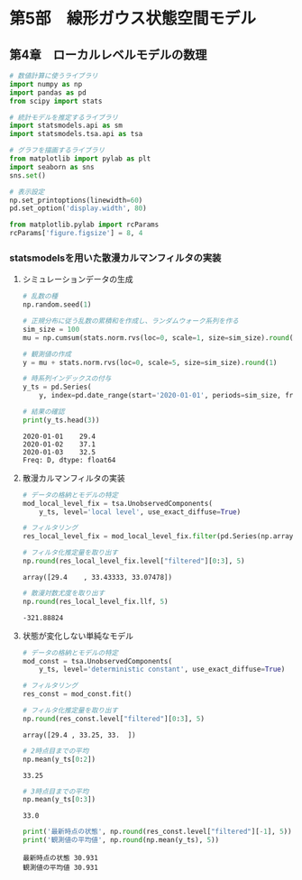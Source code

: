 * 第5部　線形ガウス状態空間モデル
:PROPERTIES:
:CUSTOM_ID: 第5部-線形ガウス状態空間モデル
:END:
** 第4章　ローカルレベルモデルの数理
:PROPERTIES:
:CUSTOM_ID: 第4章-ローカルレベルモデルの数理
:END:
#+begin_src python
# 数値計算に使うライブラリ
import numpy as np
import pandas as pd
from scipy import stats

# 統計モデルを推定するライブラリ
import statsmodels.api as sm
import statsmodels.tsa.api as tsa

# グラフを描画するライブラリ
from matplotlib import pylab as plt
import seaborn as sns
sns.set()
#+end_src

#+begin_src python
# 表示設定
np.set_printoptions(linewidth=60)
pd.set_option('display.width', 80)

from matplotlib.pylab import rcParams
rcParams['figure.figsize'] = 8, 4
#+end_src

*** statsmodelsを用いた散漫カルマンフィルタの実装
:PROPERTIES:
:CUSTOM_ID: statsmodelsを用いた散漫カルマンフィルタの実装
:END:
**** シミュレーションデータの生成
:PROPERTIES:
:CUSTOM_ID: シミュレーションデータの生成
:END:
#+begin_src python
# 乱数の種
np.random.seed(1)

# 正規分布に従う乱数の累積和を作成し、ランダムウォーク系列を作る
sim_size = 100
mu = np.cumsum(stats.norm.rvs(loc=0, scale=1, size=sim_size).round(1)) + 30

# 観測値の作成
y = mu + stats.norm.rvs(loc=0, scale=5, size=sim_size).round(1)

# 時系列インデックスの付与
y_ts = pd.Series(
    y, index=pd.date_range(start='2020-01-01', periods=sim_size, freq='D'))

# 結果の確認
print(y_ts.head(3))
#+end_src

#+begin_example
2020-01-01    29.4
2020-01-02    37.1
2020-01-03    32.5
Freq: D, dtype: float64
#+end_example

**** 散漫カルマンフィルタの実装
:PROPERTIES:
:CUSTOM_ID: 散漫カルマンフィルタの実装
:END:
#+begin_src python
# データの格納とモデルの特定
mod_local_level_fix = tsa.UnobservedComponents(
    y_ts, level='local level', use_exact_diffuse=True)
#+end_src

#+begin_src python
# フィルタリング
res_local_level_fix = mod_local_level_fix.filter(pd.Series(np.array([10, 1])))

# フィルタ化推定量を取り出す
np.round(res_local_level_fix.level["filtered"][0:3], 5)
#+end_src

#+begin_example
array([29.4    , 33.43333, 33.07478])
#+end_example

#+begin_src python
# 散漫対数尤度を取り出す
np.round(res_local_level_fix.llf, 5)
#+end_src

#+begin_example
-321.88824
#+end_example

**** 状態が変化しない単純なモデル
:PROPERTIES:
:CUSTOM_ID: 状態が変化しない単純なモデル
:END:
#+begin_src python
# データの格納とモデルの特定
mod_const = tsa.UnobservedComponents(
    y_ts, level='deterministic constant', use_exact_diffuse=True)

# フィルタリング
res_const = mod_const.fit()

# フィルタ化推定量を取り出す
np.round(res_const.level["filtered"][0:3], 5)
#+end_src

#+begin_example
array([29.4 , 33.25, 33.  ])
#+end_example

#+begin_src python
# 2時点目までの平均
np.mean(y_ts[0:2])
#+end_src

#+begin_example
33.25
#+end_example

#+begin_src python
# 3時点目までの平均
np.mean(y_ts[0:3])
#+end_src

#+begin_example
33.0
#+end_example

#+begin_src python
print('最新時点の状態', np.round(res_const.level["filtered"][-1], 5))
print('観測値の平均値', np.round(np.mean(y_ts), 5))
#+end_src

#+begin_example
最新時点の状態 30.931
観測値の平均値 30.931
#+end_example
